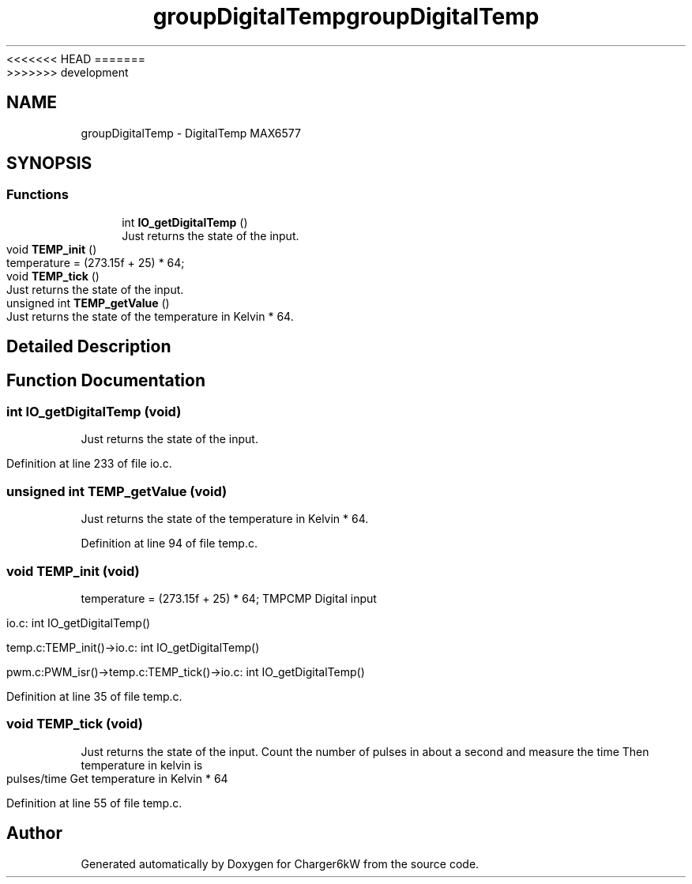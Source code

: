 <<<<<<< HEAD
.TH "groupDigitalTemp" 3 "Sun Nov 29 2020" "Version 9" "Charger6kW" \" -*- nroff -*-
=======
.TH "groupDigitalTemp" 3 "Mon Nov 30 2020" "Version 9" "Charger6kW" \" -*- nroff -*-
>>>>>>> development
.ad l
.nh
.SH NAME
groupDigitalTemp \- DigitalTemp MAX6577
.SH SYNOPSIS
.br
.PP
.SS "Functions"

.in +1c
.ti -1c
.RI "int \fBIO_getDigitalTemp\fP ()"
.br
.RI "Just returns the state of the input\&. "
.ti -1c
.RI "void \fBTEMP_init\fP ()"
.br
.RI "temperature = (273\&.15f + 25) * 64; "
.ti -1c
.RI "void \fBTEMP_tick\fP ()"
.br
.RI "Just returns the state of the input\&. "
.ti -1c
.RI "unsigned int \fBTEMP_getValue\fP ()"
.br
.RI "Just returns the state of the temperature in Kelvin * 64\&. "
.in -1c
.SH "Detailed Description"
.PP 

.SH "Function Documentation"
.PP 
.SS "int IO_getDigitalTemp (void)"

.PP
Just returns the state of the input\&. 
.PP
Definition at line 233 of file io\&.c\&.
.SS "unsigned int TEMP_getValue (void)"

.PP
Just returns the state of the temperature in Kelvin * 64\&. 
.PP
Definition at line 94 of file temp\&.c\&.
.SS "void TEMP_init (void)"

.PP
temperature = (273\&.15f + 25) * 64; TMPCMP Digital input 
.PP
.nf
  io.c: int IO_getDigitalTemp()

  temp.c:TEMP_init()->io.c: int IO_getDigitalTemp()

        pwm.c:PWM_isr()->temp.c:TEMP_tick()->io.c: int IO_getDigitalTemp()

.fi
.PP
 
.PP
Definition at line 35 of file temp\&.c\&.
.SS "void TEMP_tick (void)"

.PP
Just returns the state of the input\&. Count the number of pulses in about a second and measure the time Then temperature in kelvin is pulses/time Get temperature in Kelvin * 64 
.PP
Definition at line 55 of file temp\&.c\&.
.SH "Author"
.PP 
Generated automatically by Doxygen for Charger6kW from the source code\&.
